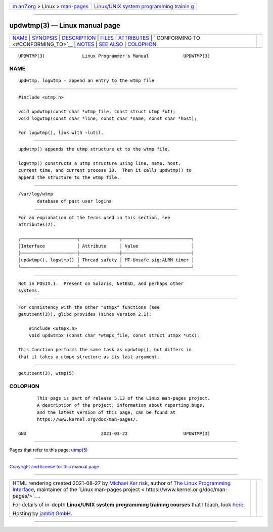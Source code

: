 .. container:: page-top

.. container:: nav-bar

   +----------------------------------+----------------------------------+
   | `m                               | `Linux/UNIX system programming   |
   | an7.org <../../../index.html>`__ | trainin                          |
   | > Linux >                        | g <http://man7.org/training/>`__ |
   | `man-pages <../index.html>`__    |                                  |
   +----------------------------------+----------------------------------+

--------------

updwtmp(3) — Linux manual page
==============================

+-----------------------------------+-----------------------------------+
| `NAME <#NAME>`__ \|               |                                   |
| `SYNOPSIS <#SYNOPSIS>`__ \|       |                                   |
| `DESCRIPTION <#DESCRIPTION>`__ \| |                                   |
| `FILES <#FILES>`__ \|             |                                   |
| `ATTRIBUTES <#ATTRIBUTES>`__ \|   |                                   |
| `                                 |                                   |
| CONFORMING TO <#CONFORMING_TO>`__ |                                   |
| \| `NOTES <#NOTES>`__ \|          |                                   |
| `SEE ALSO <#SEE_ALSO>`__ \|       |                                   |
| `COLOPHON <#COLOPHON>`__          |                                   |
+-----------------------------------+-----------------------------------+
| .. container:: man-search-box     |                                   |
+-----------------------------------+-----------------------------------+

::

   UPDWTMP(3)              Linux Programmer's Manual             UPDWTMP(3)

NAME
-------------------------------------------------

::

          updwtmp, logwtmp - append an entry to the wtmp file


---------------------------------------------------------

::

          #include <utmp.h>

          void updwtmp(const char *wtmp_file, const struct utmp *ut);
          void logwtmp(const char *line, const char *name, const char *host);

          For logwtmp(), link with -lutil.


---------------------------------------------------------------

::

          updwtmp() appends the utmp structure ut to the wtmp file.

          logwtmp() constructs a utmp structure using line, name, host,
          current time, and current process ID.  Then it calls updwtmp() to
          append the structure to the wtmp file.


---------------------------------------------------

::

          /var/log/wtmp
                 database of past user logins


-------------------------------------------------------------

::

          For an explanation of the terms used in this section, see
          attributes(7).

          ┌─────────────────────┬───────────────┬──────────────────────────┐
          │Interface            │ Attribute     │ Value                    │
          ├─────────────────────┼───────────────┼──────────────────────────┤
          │updwtmp(), logwtmp() │ Thread safety │ MT-Unsafe sig:ALRM timer │
          └─────────────────────┴───────────────┴──────────────────────────┘


-------------------------------------------------------------------

::

          Not in POSIX.1.  Present on Solaris, NetBSD, and perhaps other
          systems.


---------------------------------------------------

::

          For consistency with the other "utmpx" functions (see
          getutxent(3)), glibc provides (since version 2.1):

              #include <utmpx.h>
              void updwtmpx (const char *wtmpx_file, const struct utmpx *utx);

          This function performs the same task as updwtmp(), but differs in
          that it takes a utmpx structure as its last argument.


---------------------------------------------------------

::

          getutxent(3), wtmp(5)

COLOPHON
---------------------------------------------------------

::

          This page is part of release 5.13 of the Linux man-pages project.
          A description of the project, information about reporting bugs,
          and the latest version of this page, can be found at
          https://www.kernel.org/doc/man-pages/.

   GNU                            2021-03-22                     UPDWTMP(3)

--------------

Pages that refer to this page: `utmp(5) <../man5/utmp.5.html>`__

--------------

`Copyright and license for this manual
page <../man3/updwtmp.3.license.html>`__

--------------

.. container:: footer

   +-----------------------+-----------------------+-----------------------+
   | HTML rendering        |                       | |Cover of TLPI|       |
   | created 2021-08-27 by |                       |                       |
   | `Michael              |                       |                       |
   | Ker                   |                       |                       |
   | risk <https://man7.or |                       |                       |
   | g/mtk/index.html>`__, |                       |                       |
   | author of `The Linux  |                       |                       |
   | Programming           |                       |                       |
   | Interface <https:     |                       |                       |
   | //man7.org/tlpi/>`__, |                       |                       |
   | maintainer of the     |                       |                       |
   | `Linux man-pages      |                       |                       |
   | project <             |                       |                       |
   | https://www.kernel.or |                       |                       |
   | g/doc/man-pages/>`__. |                       |                       |
   |                       |                       |                       |
   | For details of        |                       |                       |
   | in-depth **Linux/UNIX |                       |                       |
   | system programming    |                       |                       |
   | training courses**    |                       |                       |
   | that I teach, look    |                       |                       |
   | `here <https://ma     |                       |                       |
   | n7.org/training/>`__. |                       |                       |
   |                       |                       |                       |
   | Hosting by `jambit    |                       |                       |
   | GmbH                  |                       |                       |
   | <https://www.jambit.c |                       |                       |
   | om/index_en.html>`__. |                       |                       |
   +-----------------------+-----------------------+-----------------------+

--------------

.. container:: statcounter

   |Web Analytics Made Easy - StatCounter|

.. |Cover of TLPI| image:: https://man7.org/tlpi/cover/TLPI-front-cover-vsmall.png
   :target: https://man7.org/tlpi/
.. |Web Analytics Made Easy - StatCounter| image:: https://c.statcounter.com/7422636/0/9b6714ff/1/
   :class: statcounter
   :target: https://statcounter.com/
